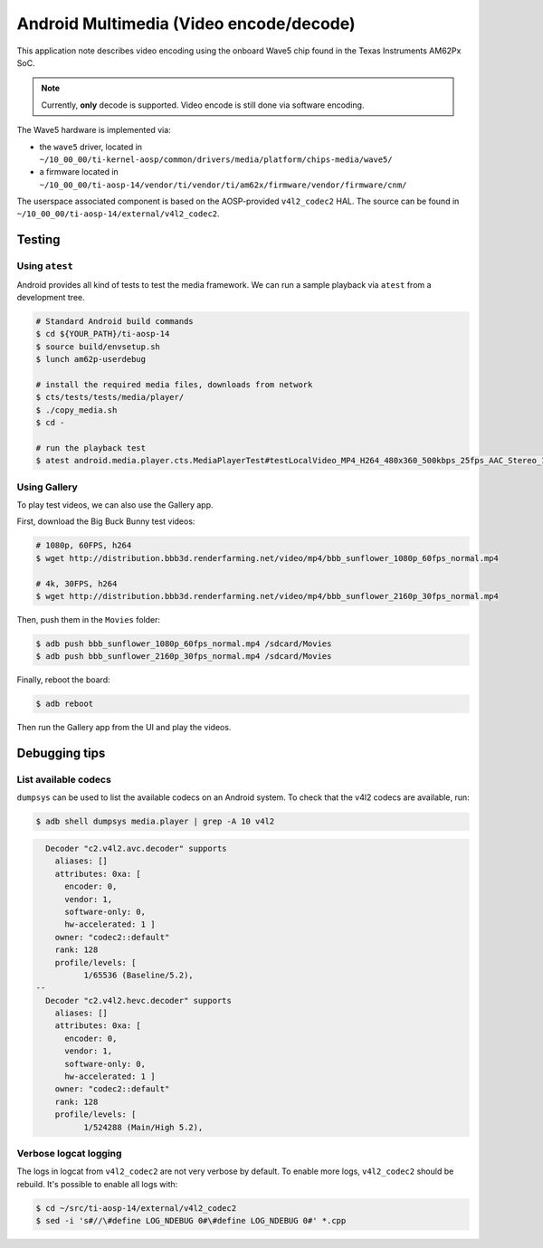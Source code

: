 .. _Android Multimedia Wave5:

========================================
Android Multimedia (Video encode/decode)
========================================

This application note describes video encoding using the onboard Wave5 chip found in
the Texas Instruments AM62Px SoC.

.. note::

   Currently, **only** decode is supported. Video encode is still done via software encoding.

The Wave5 hardware is implemented via:

- the ``wave5`` driver, located in ``~/10_00_00/ti-kernel-aosp/common/drivers/media/platform/chips-media/wave5/``
- a firmware located in ``~/10_00_00/ti-aosp-14/vendor/ti/vendor/ti/am62x/firmware/vendor/firmware/cnm/``

The userspace associated component is based on the AOSP-provided ``v4l2_codec2`` HAL.
The source can be found in ``~/10_00_00/ti-aosp-14/external/v4l2_codec2``.


Testing
=======

Using ``atest``
---------------

Android provides all kind of tests to test the media framework.
We can run a sample playback via ``atest`` from a development tree.

.. code-block:: console

   # Standard Android build commands
   $ cd ${YOUR_PATH}/ti-aosp-14
   $ source build/envsetup.sh
   $ lunch am62p-userdebug

   # install the required media files, downloads from network
   $ cts/tests/tests/media/player/
   $ ./copy_media.sh
   $ cd -

   # run the playback test
   $ atest android.media.player.cts.MediaPlayerTest#testLocalVideo_MP4_H264_480x360_500kbps_25fps_AAC_Stereo_128kbps_44110Hz

Using Gallery
-------------

To play test videos, we can also use the Gallery app.

First, download the Big Buck Bunny test videos:

.. code-block:: console

   # 1080p, 60FPS, h264
   $ wget http://distribution.bbb3d.renderfarming.net/video/mp4/bbb_sunflower_1080p_60fps_normal.mp4

   # 4k, 30FPS, h264
   $ wget http://distribution.bbb3d.renderfarming.net/video/mp4/bbb_sunflower_2160p_30fps_normal.mp4

Then, push them in the ``Movies`` folder:

.. code-block:: console

   $ adb push bbb_sunflower_1080p_60fps_normal.mp4 /sdcard/Movies
   $ adb push bbb_sunflower_2160p_30fps_normal.mp4 /sdcard/Movies

Finally, reboot the board:

.. code-block:: console

   $ adb reboot

Then run the Gallery app from the UI and play the videos.

Debugging tips
==============

List available codecs
---------------------

``dumpsys`` can be used to list the available codecs on an Android system.
To check that the v4l2 codecs are available, run:

.. code-block:: console

   $ adb shell dumpsys media.player | grep -A 10 v4l2

.. code-block:: console

      Decoder "c2.v4l2.avc.decoder" supports
        aliases: []
        attributes: 0xa: [
          encoder: 0,
          vendor: 1,
          software-only: 0,
          hw-accelerated: 1 ]
        owner: "codec2::default"
        rank: 128
        profile/levels: [
              1/65536 (Baseline/5.2),
    --
      Decoder "c2.v4l2.hevc.decoder" supports
        aliases: []
        attributes: 0xa: [
          encoder: 0,
          vendor: 1,
          software-only: 0,
          hw-accelerated: 1 ]
        owner: "codec2::default"
        rank: 128
        profile/levels: [
              1/524288 (Main/High 5.2),


Verbose logcat logging
----------------------

The logs in logcat from ``v4l2_codec2`` are not very verbose by default.
To enable more logs, ``v4l2_codec2`` should be rebuild. It's possible to enable all logs with:

.. code-block:: console

   $ cd ~/src/ti-aosp-14/external/v4l2_codec2
   $ sed -i 's#//\#define LOG_NDEBUG 0#\#define LOG_NDEBUG 0#' *.cpp
